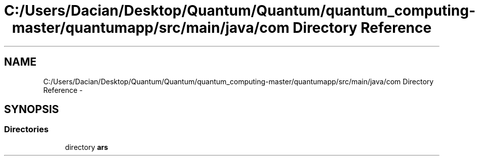 .TH "C:/Users/Dacian/Desktop/Quantum/Quantum/quantum_computing-master/quantumapp/src/main/java/com Directory Reference" 3 "Wed Nov 23 2016" "quantum - computing" \" -*- nroff -*-
.ad l
.nh
.SH NAME
C:/Users/Dacian/Desktop/Quantum/Quantum/quantum_computing-master/quantumapp/src/main/java/com Directory Reference \- 
.SH SYNOPSIS
.br
.PP
.SS "Directories"

.in +1c
.ti -1c
.RI "directory \fBars\fP"
.br
.in -1c
